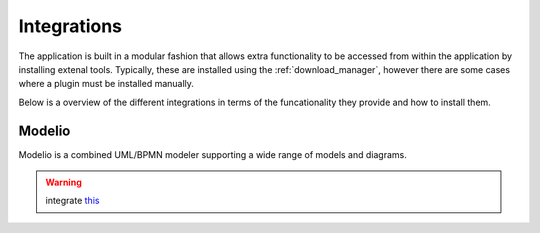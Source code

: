 Integrations
============

The application is built in a modular fashion that allows extra functionality to be accessed from within the application by installing extenal tools.
Typically, these are installed using the :ref:`download_manager`, however there are some cases where a plugin must be installed manually.

Below is a overview of the different integrations in terms of the funcationality they provide and how to install them.


Modelio
-------
Modelio is a combined UML/BPMN modeler supporting a wide range of models and diagrams.


.. warning::
    integrate `this <https://into-cps-association.github.io/systemmodelling/>`__